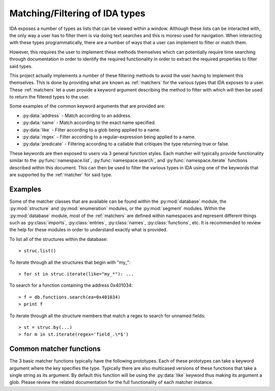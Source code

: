 Matching/Filtering of IDA types
===============================

IDA exposes a number of types as lists that can be viewed within a window.
Although these lists can be interacted with, the only way a user has to
filter them is via doing text searches and this is moreso used for
navigation. When interacting with these types programmatically, there are
a number of ways that a user can implement to filter or match them.

However, this requires the user to implement these methods themselves
which can potentially require time searching through documentation
in order to identify the required functionality in order to extract the
required properties to filter said types.

This project actually implements a number of these filtering methods to
avoid the user having to implement this themselves. This is done by providing
what are known as :ref:`matchers` for the various types that IDA exposes to
a user. These :ref:`matchers` let a user provide a keyword argument describing
the method to filter with which will then be used to return the filtered types
to the user.

Some examples of the common keyword arguments that are provided are:

- :py:data:`address` - Match according to an address.
- :py:data:`name` - Match according to the exact name specified.
- :py:data:`like` - Filter according to a glob being applied to a name.
- :py:data:`regex` - Filter according to a regular-expression being applied to a name.
- :py:data:`predicate` - Filtering according to a callable that critiques the type returning true or false.

These keywords are then exposed to users via 3 general function styles. Each
matcher will typically provide functionality similar to the :py:func:`namespace.list`,
:py:func:`namespace.search`, and :py:func:`namespace.iterate` functions described
within this document. This can then be used to filter the various types in IDA
using one of the keywords that are supported by the :ref:`matcher` for said type.

Examples
--------

Some of the matcher classes that are available can be found within the :py:mod:`database`
module, the :py:mod:`structure` and :py:mod:`enumeration` modules, or the :py:mod:`segment`
modules. Within the :py:mod:`database` module, most of the :ref:`matchers` are
defined within namespaces and represent different things such as :py:class:`imports`,
:py:class:`entries`, :py:class:`names`, :py:class:`functions`, etc. It is recommended
to review the help for these modules in order to understand exactly what is provided.

To list all of the structures within the database::

   > struc.list()

To iterate through all the structures that begin with "my\_"::

   > for st in struc.iterate(like="my_*"): ...

To search for a function containing the address 0x401034::

   > f = db.functions.search(ea=0x401034)
   > print f

To iterate through all the structure members that match a regex to
search for unnamed fields::

   > st = struc.by(...)
   > for m in st.iterate(regex='field_.\*$')

.. _matcher:
.. _matchers:

Common matcher functions
------------------------

The 3 basic matcher functions typically have the following prototypes. Each of
these prototypes can take a keyword argument where the key specifies the type.
Typically there are also multicased versions of these functions that take a
single string as its argument. By default this function will be using the
:py:data:`like` keyword thus making its argument a glob. Please review the
related documentation for the full functionality of each matcher instance.

.. py:function:: namespace.list(**type)

   This function will list the matched types within the IDA console. Each row
   that is displayed will contain a summary of the type that has matched. This
   can then either be double-clicked on, or used to build another filter to
   then match with another function.

   :param type: a keyword argument representing the type of match to perform and
                what value to match it against

.. py:function:: namespace.search(**type)

   Once a desired type has been determined, this function can then be used to
   return the first result that matches. If more than one result is returned,
   then this function will warn the user the number of results that matched
   whilst still returning the very first one.

   :param type: a keyword argument representing the type of match to perform and
                what value to match it against

.. py:function:: namespace.iterate(**type)

   When a user wishes to enumerate all of the matches of a particular type, they
   will need to use this function. Once given a keyword and value to match with,
   this function will iterate through all of the results that are available. These
   results will be the core type that the :ref:`matcher` is filtering.

   :param type: a keyword argument representing the type of match to perform and
                what value to match it against
